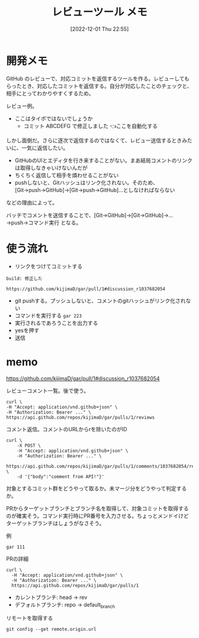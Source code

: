 #+title:      レビューツール メモ
#+date:       [2022-12-01 Thu 22:55]
#+filetags:   :code:
#+identifier: 20221201T225506

* 開発メモ
:LOGBOOK:
CLOCK: [2022-12-10 Sat 12:37]--[2022-12-10 Sat 13:02] =>  0:25
CLOCK: [2022-12-10 Sat 11:16]--[2022-12-10 Sat 11:41] =>  0:25
CLOCK: [2022-12-10 Sat 10:51]--[2022-12-10 Sat 11:16] =>  0:25
CLOCK: [2022-12-10 Sat 10:25]--[2022-12-10 Sat 10:50] =>  0:25
CLOCK: [2022-12-04 Sun 20:02]--[2022-12-04 Sun 20:27] =>  0:25
CLOCK: [2022-12-04 Sun 19:37]--[2022-12-04 Sun 20:02] =>  0:25
CLOCK: [2022-12-04 Sun 18:39]--[2022-12-04 Sun 19:04] =>  0:25
CLOCK: [2022-12-04 Sun 18:14]--[2022-12-04 Sun 18:39] =>  0:25
CLOCK: [2022-12-04 Sun 17:45]--[2022-12-04 Sun 18:10] =>  0:25
CLOCK: [2022-12-04 Sun 17:11]--[2022-12-04 Sun 17:36] =>  0:25
CLOCK: [2022-12-04 Sun 16:46]--[2022-12-04 Sun 17:11] =>  0:25
CLOCK: [2022-12-04 Sun 16:19]--[2022-12-04 Sun 16:44] =>  0:25
CLOCK: [2022-12-04 Sun 15:54]--[2022-12-04 Sun 16:19] =>  0:25
CLOCK: [2022-12-04 Sun 13:55]--[2022-12-04 Sun 14:21] =>  0:26
CLOCK: [2022-12-04 Sun 13:30]--[2022-12-04 Sun 13:55] =>  0:25
CLOCK: [2022-12-04 Sun 13:05]--[2022-12-04 Sun 13:30] =>  0:25
CLOCK: [2022-12-04 Sun 12:40]--[2022-12-04 Sun 13:05] =>  0:25
CLOCK: [2022-12-04 Sun 12:14]--[2022-12-04 Sun 12:40] =>  0:26
CLOCK: [2022-12-04 Sun 11:49]--[2022-12-04 Sun 12:14] =>  0:25
CLOCK: [2022-12-04 Sun 11:09]--[2022-12-04 Sun 11:34] =>  0:25
CLOCK: [2022-12-04 Sun 10:44]--[2022-12-04 Sun 11:09] =>  0:25
CLOCK: [2022-12-04 Sun 10:19]--[2022-12-04 Sun 10:44] =>  0:25
CLOCK: [2022-12-03 Sat 22:00]--[2022-12-03 Sat 22:25] =>  0:25
CLOCK: [2022-12-03 Sat 21:35]--[2022-12-03 Sat 22:00] =>  0:25
CLOCK: [2022-12-03 Sat 21:10]--[2022-12-03 Sat 21:35] =>  0:25
CLOCK: [2022-12-03 Sat 20:34]--[2022-12-03 Sat 20:59] =>  0:25
CLOCK: [2022-12-03 Sat 18:46]--[2022-12-03 Sat 19:11] =>  0:25
CLOCK: [2022-12-03 Sat 18:21]--[2022-12-03 Sat 18:46] =>  0:25
CLOCK: [2022-12-03 Sat 17:56]--[2022-12-03 Sat 18:21] =>  0:25
CLOCK: [2022-12-03 Sat 17:11]--[2022-12-03 Sat 17:36] =>  0:25
CLOCK: [2022-12-03 Sat 16:45]--[2022-12-03 Sat 17:10] =>  0:25
CLOCK: [2022-12-03 Sat 13:15]--[2022-12-03 Sat 13:40] =>  0:25
CLOCK: [2022-12-03 Sat 12:50]--[2022-12-03 Sat 13:15] =>  0:25
CLOCK: [2022-12-03 Sat 12:25]--[2022-12-03 Sat 12:50] =>  0:25
CLOCK: [2022-12-03 Sat 11:59]--[2022-12-03 Sat 12:24] =>  0:25
CLOCK: [2022-12-03 Sat 11:33]--[2022-12-03 Sat 11:58] =>  0:25
CLOCK: [2022-12-02 Fri 09:24]--[2022-12-02 Fri 09:49] =>  0:25
:END:

GitHub のレビューで、対応コミットを返信するツールを作る。レビューしてもらったとき、対応したコミットを返信する。自分が対応したことのチェックと、相手にとってわかりやすくするため。


レビュー例。
- ここはタイポではないでしょうか
  - コミット ABCDEFG で修正しました 👈ここを自動化する

しかし面倒だ。さらに逐次で返信するのではなくて、レビュー送信するときみたいに、一気に返信したい。

- GitHubのUIとエディタを行き来することがない。まあ結局コメントのリンクは取得しなきゃいけないんだが
- ちくちく返信して相手を煩わせることがない
- pushしないと、Gitハッシュはリンク化されない。そのため、[Git→push→GitHub]→[Git→push→GitHub]…としなければならない

などの理由によって。

バッチでコメントを送信することで、[Git→GitHub]→[Git→GitHub]→...→push→コマンド実行 となる。
* 使う流れ
- リンクをつけてコミットする

#+begin_src
build: 修正した

https://github.com/kijimaD/gar/pull/1#discussion_r1037682054
#+end_src

- git pushする。プッシュしないと、コメントのgitハッシュがリンク化されない
- コマンドを実行する ~gar 223~
- 実行されるであろうことを出力する
- yesを押す
- 送信

* memo

https://github.com/kijimaD/gar/pull/1#discussion_r1037682054

レビューコメント一覧。後で使う。

#+begin_src shell
  curl \
  -H "Accept: application/vnd.github+json" \
  -H "Authorization: Bearer ..." \
  https://api.github.com/repos/kijimaD/gar/pulls/1/reviews
#+end_src

#+caption: コメント返信。コメントのURLからrを除いたのがID
#+begin_src shell
  curl \
      -X POST \
      -H "Accept: application/vnd.github+json" \
      -H "Authorization: Bearer ..." \
      https://api.github.com/repos/kijimaD/gar/pulls/1/comments/1037682054/replies \
      -d '{"body":"comment from API!"}'
#+end_src

対象とするコミット群をどうやって取るか。未マージ分をどうやって判定するか。

PRからターゲットブランチとブランチ名を取得して、対象コミットを取得するのが確実そう。コマンド実行時にPR番号を入力させる。ちょっとメンドイけどターゲットブランチはしょうがなさそう。

#+caption: 例
#+begin_src shell
gar 111
#+end_src

#+caption: PRの詳細
#+begin_src shell
curl \
  -H "Accept: application/vnd.github+json" \
  -H "Authorization: Bearer ..." \
  https://api.github.com/repos/kijimaD/gar/pulls/1
#+end_src

- カレントブランチ: head -> rev
- デフォルトブランチ: repo -> default_branch

#+caption: リモートを取得する
#+begin_src shell
git config --get remote.origin.url
#+end_src
